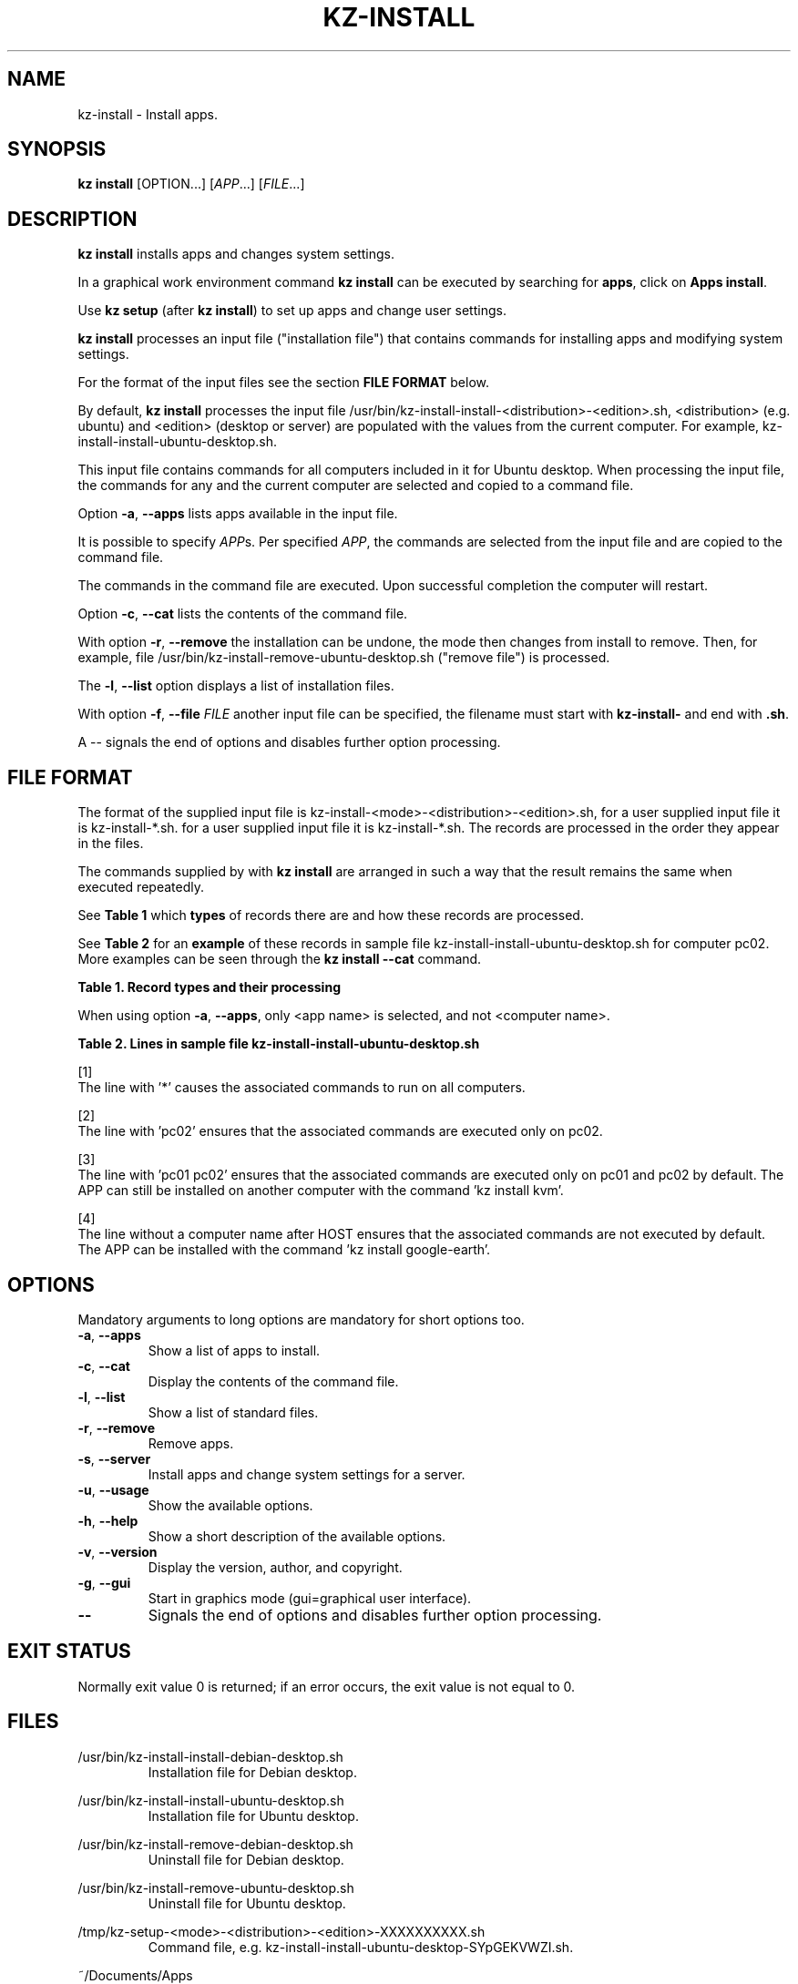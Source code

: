 .\"############################################################################
.\"# Man page for kz-install.
.\"#
.\"# Written Karel Zimmer <info@karelzimmer.nl>, CC0 1.0 Universal
.\"# <https://creativecommons.org/publicdomain/zero/1.0>, 2023.
.\"############################################################################
.\"
.TH "KZ-INSTALL" "1" "2009-2023" "kz 2.4.7" "Kz Manual"
.\"
.\"
.SH NAME
kz-install \- Install apps.
.\"
.\"
.SH SYNOPSIS
.B kz install
[OPTION...] [\fIAPP\fR...] [\fIFILE\fR...]
.\"
.\"
.SH DESCRIPTION
\fBkz install\fR installs apps and changes system settings.
.sp
In a graphical work environment command \fBkz install\fR can be executed by
searching for \fBapps\fR, click on \fBApps install\fR.
.sp
Use \fBkz setup\fR (after \fBkz install\fR) to set up apps and change user
settings.
.sp
\fBkz install\fR processes an input file ("installation file") that contains
commands for installing apps and modifying system settings.
.sp
For the format of the input files see the section \fBFILE FORMAT\fR below.
.sp
By default, \fBkz install\fR processes the input file
/usr/bin/kz-install-install-<distribution>-<edition>.sh, <distribution> (e.g.
ubuntu) and <edition> (desktop or server) are populated with the values from
the current computer.
For example, kz-install-install-ubuntu-desktop.sh.
.sp
This input file contains commands for all computers included in it for Ubuntu
desktop.
When processing the input file, the commands for any and the current computer
are selected and copied to a command file.
.sp
Option \fB-a\fR, \fB--apps\fR lists apps available in the input file.
.sp
It is possible to specify \fIAPP\fRs. Per specified \fIAPP\fR, the commands are
selected from the input file and are copied to the command
file.
.sp
The commands in the command file are executed.
Upon successful completion the computer will restart.
.sp
Option \fB-c\fR, \fB--cat\fR lists the contents of the command file.
.sp
With option \fB-r\fR, \fB--remove\fR the installation can be undone, the mode
then changes from install to remove.
Then, for example, file /usr/bin/kz-install-remove-ubuntu-desktop.sh
("remove file") is processed.
.sp
The \fB-l\fR, \fB--list\fR option displays a list of installation files.
.sp
With option \fB-f\fR, \fB--file\fR \fIFILE\fR another input file can be
specified, the filename must start with \fBkz-install-\fR and end with
\fB.sh\fR.
.sp
A -- signals the end of options and disables further option processing.
.\"
.\"
.SH FILE FORMAT
The format of the supplied input file is
kz-install-<mode>-<distribution>-<edition>.sh, for a user supplied input file
it is kz-install-*.sh.
for a user supplied input file it is kz-install-*.sh.
The records are processed in the order they appear in the files.
.sp
The commands supplied by with \fBkz install\fR are arranged in such a way that
the result remains the same when executed repeatedly.
.sp
See \fBTable 1\fR which \fBtypes\fR of records there are and how these records
are processed.
.sp
See \fBTable 2\fR for an \fBexample\fR of these records in sample file
kz-install-install-ubuntu-desktop.sh for computer pc02.
More examples can be seen through the \fBkz install --cat\fR command.
.sp
.B Table 1. Record types and their processing
.TS
allbox tab(:);
lb | lb.
T{
Record
T}:T{
Description
T}
.T&
l | l
l | l
l | l
l | l.
T{
T}:T{
Will be skipped, is empty.
T}
T{
#...
T}:T{
Will be skipped, is a comment.
T}
T{
# APP <app name> HOST <computer name>...
T}:T{
The application <app name> and computer (<computer name>).
T}
T{
Command
T}:T{
Installation command.
T}
.TE
.sp
.sp
When using option \fB-a\fR, \fB--apps\fR, only <app name> is selected, and not
<computer name>.
.sp
.B Table 2. Lines in sample file kz-install-install-ubuntu-desktop.sh
.TS
box tab(:);
lb | lb.
T{
Record
T}:T{
Description
T}
.T&
- | -
l | l
l | l
l | l
l | l
l | l
l | l
l | l
l | l.
T{
# APP gnome-gmail HOST *
T}:T{
Install gnome-gmail on any computer, see [1].
T}
T{
sudo apt-get install --yes gnome-gmail
T}:T{
T}
T{
T}:T{
T}
T{
# APP ufw HOST pc02
T}:T{
Install ufw only on pc02, see [2].
T}
T{
sudo apt-get install --yes gufw
T}:T{
T}
T{
T}:T{
T}
T{
# APP kvm HOST pc01 pc02
T}:T{
Install kvm on pc01 and pc02, see [3].
T}
T{
sudo apt-get install --yes qemu-kvm
T}:T{
T}
T{
T}:T{
T}
T{
# APP google-earth HOST
T}:T{
Do not install Google Earth by default, zie [4].
T}
T{
sudo apt-get install --yes google-earth
T}:T{
T}
.TE
.sp
.sp
[1]
.br
The line with '*' causes the associated commands to run on all computers.
.sp
[2]
.br
The line with 'pc02' ensures that the associated commands are executed only on
pc02.
.br
.sp
[3]
.br
The line with 'pc01 pc02' ensures that the associated commands are executed
only on pc01 and pc02 by default. The APP can still be installed on another
computer with the command 'kz install kvm'.
.sp
[4]
.br
The line without a computer name after HOST ensures that the associated
commands are not executed by default. The APP can be installed with the
command 'kz install google-earth'.
.\"
.\"
.sp
.SH OPTIONS
Mandatory arguments to long options are mandatory for short options too.
.TP
\fB-a\fR, \fB--apps\fR
Show a list of apps to install.
.TP
\fB-c\fR, \fB--cat\fR
Display the contents of the command file.
.TP
\fB-l\fR, \fB--list\fR
Show a list of standard files.
.TP
\fB-r\fR, \fB--remove\fR
Remove apps.
.TP
\fB-s\fR, \fB--server\fR
Install apps and change system settings for a server.
.TP
\fB-u\fR, \fB--usage\fR
Show the available options.
.TP
\fB-h\fR, \fB--help\fR
Show a short description of the available options.
.TP
\fB-v\fR, \fB--version\fR
Display the version, author, and copyright.
.TP
\fB-g\fR, \fB--gui\fR
Start in graphics mode (gui=graphical user interface).
.TP
\fB--\fR
Signals the end of options and disables further option processing.
.\"
.\"
.SH EXIT STATUS
Normally exit value 0 is returned; if an error occurs, the exit value is not
equal to 0.
.\"
.\"
.SH FILES
/usr/bin/kz-install-install-debian-desktop.sh
.RS
Installation file for Debian desktop.
.RE
.sp
/usr/bin/kz-install-install-ubuntu-desktop.sh
.RS
Installation file for Ubuntu desktop.
.RE
.sp
/usr/bin/kz-install-remove-debian-desktop.sh
.RS
Uninstall file for Debian desktop.
.RE
.sp
/usr/bin/kz-install-remove-ubuntu-desktop.sh
.RS
Uninstall file for Ubuntu desktop.
.RE
.sp
/tmp/kz-setup-<mode>-<distribution>-<edition>-XXXXXXXXXX.sh
.RS
Command file, e.g. kz-install-install-ubuntu-desktop-SYpGEKVWZI.sh.
.RE
.sp
~/Documents/Apps
.RS
List of installed apps for checking. Created by kz-backup.
.RE
.\"
.\"
.SH NOTES
.IP " 1." 4
Checklist install
.RS 4
https://karelzimmer.nl/html/en/linux.html#documents
.RE
.IP " 2." 4
Home / Documents / Apps
.RS 4
The Apps file contains names of previously installed packages. This file can be
used to check the installation for completeness.
.RE
.IP " 3." 4
IaC and Day 1 Operations
.RS 4
\fBkz install\fR is mainly used for \fBIaC\fR and \fBDay 1 Operations\fR. See
\fBkz\fR(1) for an explanation.
.RE
.\"
.\"
.SH EXAMPLES
.sp
\fBkz install\fR
.RS
Install everything in the default installation files.
Starter \fBApps install\fR is also available for this in a graphical work
environment.
.RE
.sp
\fBkz install google-chrome\fR
.RS
Install Google Chrome.
.RE
.sp
\fBkz install --remove google-chrome\fR
.RS
Remove Google Chrome.
.RE
.sp
\fBkz install --cat google-chrome\fR
.RS
Show installation commands for Google Chrome.
.RE
.sp
\fBkz install --cat --remove google-chrome\fR
.RS
Show remove commands for Google Chrome.
.RE
.\"
.\"
.SH AUTHOR
Written by Karel Zimmer <info@karelzimmer.nl>, CC0 1.0 Universal
<https://creativecommons.org/publicdomain/zero/1.0>, 2009-2023.
.\"
.\"
.SH SEE ALSO
\fBkz\fR(1),
\fBkz_common.sh\fR(1),
\fBkz-menu\fR(1),
\fBkz-setup\fR(1),
\fBkz-update\fR(1),
\fBhttps://karelzimmer.nl\fR
.\"
.\"
.SH KZ
Part of the \fBkz\fR(1) package, named after its creator, Karel Zimmer.
.\"
.\"
.SH AVAILABILITY
Command \fBkz install\fR is part of the \fBkz\fR package and is available on
Karel Zimmer's website <https://karelzimmer.nl/html/en/linux.html#scripts>.
